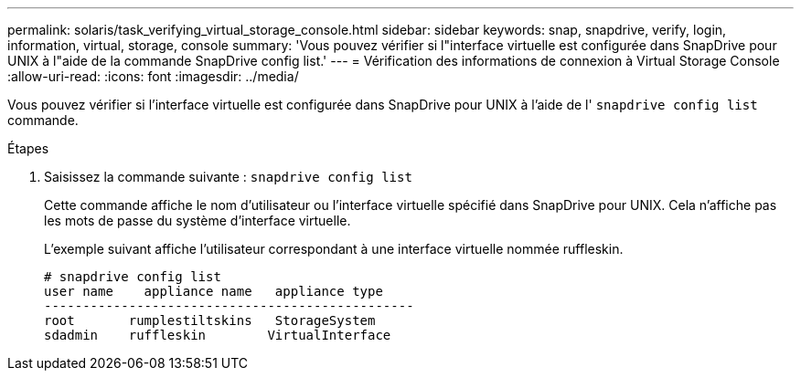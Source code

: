 ---
permalink: solaris/task_verifying_virtual_storage_console.html 
sidebar: sidebar 
keywords: snap, snapdrive, verify, login, information, virtual, storage, console 
summary: 'Vous pouvez vérifier si l"interface virtuelle est configurée dans SnapDrive pour UNIX à l"aide de la commande SnapDrive config list.' 
---
= Vérification des informations de connexion à Virtual Storage Console
:allow-uri-read: 
:icons: font
:imagesdir: ../media/


[role="lead"]
Vous pouvez vérifier si l'interface virtuelle est configurée dans SnapDrive pour UNIX à l'aide de l' `snapdrive config list` commande.

.Étapes
. Saisissez la commande suivante : `snapdrive config list`
+
Cette commande affiche le nom d'utilisateur ou l'interface virtuelle spécifié dans SnapDrive pour UNIX. Cela n'affiche pas les mots de passe du système d'interface virtuelle.

+
L'exemple suivant affiche l'utilisateur correspondant à une interface virtuelle nommée ruffleskin.

+
[listing]
----
# snapdrive config list
user name    appliance name   appliance type
------------------------------------------------
root       rumplestiltskins   StorageSystem
sdadmin    ruffleskin	     VirtualInterface
----

